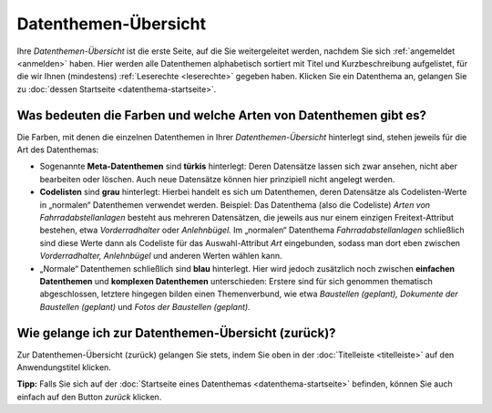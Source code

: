 .. index:: Datenthemen, Datenthemen-Arten, Datenthemen-Farben, Datenthemen-Übersicht

Datenthemen-Übersicht
=====================

Ihre *Datenthemen-Übersicht* ist die erste Seite, auf die Sie weitergeleitet werden, nachdem Sie sich :ref:`angemeldet <anmelden>` haben. Hier werden alle Datenthemen alphabetisch sortiert mit Titel und Kurzbeschreibung aufgelistet, für die wir Ihnen (mindestens) :ref:`Leserechte <leserechte>` gegeben haben. Klicken Sie ein Datenthema an, gelangen Sie zu :doc:`dessen Startseite <datenthema-startseite>`.


Was bedeuten die Farben und welche Arten von Datenthemen gibt es?
-----------------------------------------------------------------

Die Farben, mit denen die einzelnen Datenthemen in Ihrer *Datenthemen-Übersicht* hinterlegt sind, stehen jeweils für die Art des Datenthemas:

* Sogenannte **Meta-Datenthemen** sind **türkis** hinterlegt: Deren Datensätze lassen sich zwar ansehen, nicht aber bearbeiten oder löschen. Auch neue Datensätze können hier prinzipiell nicht angelegt werden.
* **Codelisten** sind **grau** hinterlegt: Hierbei handelt es sich um Datenthemen, deren Datensätze als Codelisten-Werte in „normalen“ Datenthemen verwendet werden. Beispiel: Das Datenthema (also die Codeliste) *Arten von Fahrradabstellanlagen* besteht aus mehreren Datensätzen, die jeweils aus nur einem einzigen Freitext-Attribut bestehen, etwa *Vorderradhalter* oder *Anlehnbügel.* Im „normalen“ Datenthema *Fahrradabstellanlagen* schließlich sind diese Werte dann als Codeliste für das Auswahl-Attribut *Art* eingebunden, sodass man dort eben zwischen *Vorderradhalter, Anlehnbügel* und anderen Werten wählen kann.
* „Normale“ Datenthemen schließlich sind **blau** hinterlegt. Hier wird jedoch zusätzlich noch zwischen **einfachen Datenthemen** und **komplexen Datenthemen** unterschieden: Erstere sind für sich genommen thematisch abgeschlossen, letztere hingegen bilden einen Themenverbund, wie etwa *Baustellen (geplant), Dokumente der Baustellen (geplant)* und *Fotos der Baustellen (geplant).*


Wie gelange ich zur Datenthemen-Übersicht (zurück)?
---------------------------------------------------

Zur Datenthemen-Übersicht (zurück) gelangen Sie stets, indem Sie oben in der :doc:`Titelleiste <titelleiste>` auf den Anwendungstitel klicken.

**Tipp:** Falls Sie sich auf der :doc:`Startseite eines Datenthemas <datenthema-startseite>` befinden, können Sie auch einfach auf den Button *zurück* klicken.
